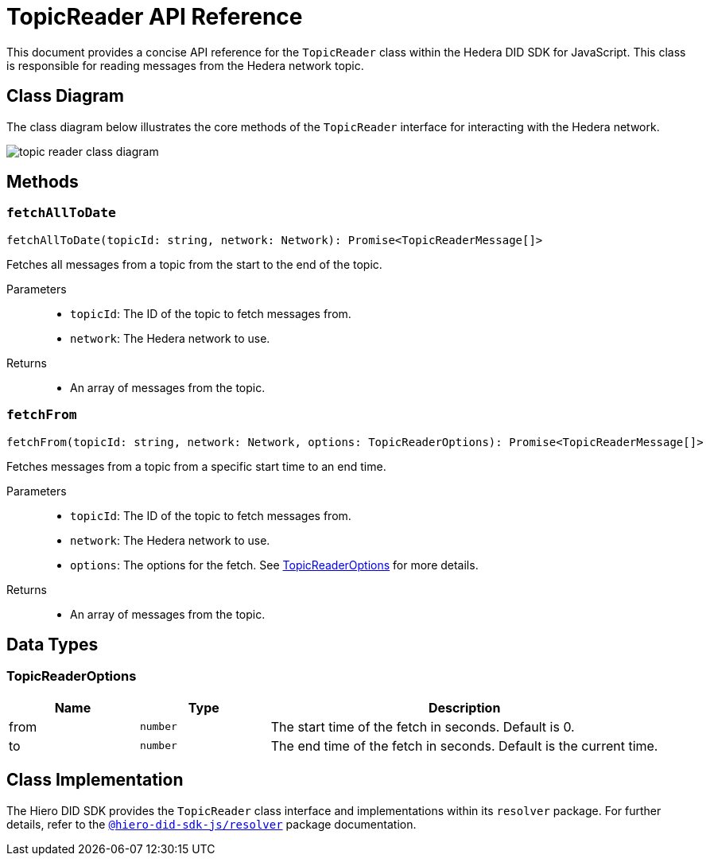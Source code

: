 = TopicReader API Reference

This document provides a concise API reference for the `TopicReader` class within the Hedera DID SDK for JavaScript. This class is responsible for reading messages from the Hedera network topic.

== Class Diagram

The class diagram below illustrates the core methods of the `TopicReader` interface for interacting with the Hedera network.

image::topic-reader-class-diagram.png[]


== Methods

=== `fetchAllToDate`
[source,ts]
----
fetchAllToDate(topicId: string, network: Network): Promise<TopicReaderMessage[]>
----

Fetches all messages from a topic from the start to the end of the topic.

Parameters::
* `topicId`: The ID of the topic to fetch messages from.
* `network`: The Hedera network to use.

Returns::

* An array of messages from the topic.

=== `fetchFrom`
[source,ts]
----
fetchFrom(topicId: string, network: Network, options: TopicReaderOptions): Promise<TopicReaderMessage[]>
----

Fetches messages from a topic from a specific start time to an end time.

Parameters::
* `topicId`: The ID of the topic to fetch messages from.
* `network`: The Hedera network to use.
* `options`: The options for the fetch. See <<topic-reader-options>> for more details.

Returns::

* An array of messages from the topic.

== Data Types

[[topic-reader-options]]
=== TopicReaderOptions

[cols="1,1,3",options="header",frame="ends"]
|===
|Name
|Type
|Description

|from
|`number`
|The start time of the fetch in seconds. Default is 0.

|to
|`number`
|The end time of the fetch in seconds. Default is the current time.
|===

== Class Implementation

The Hiero DID SDK provides the `TopicReader` class interface and implementations within its `resolver` package. For further details, refer to the xref:04-deployment/packages/index.adoc#essential-packages[`@hiero-did-sdk-js/resolver`] package documentation.
